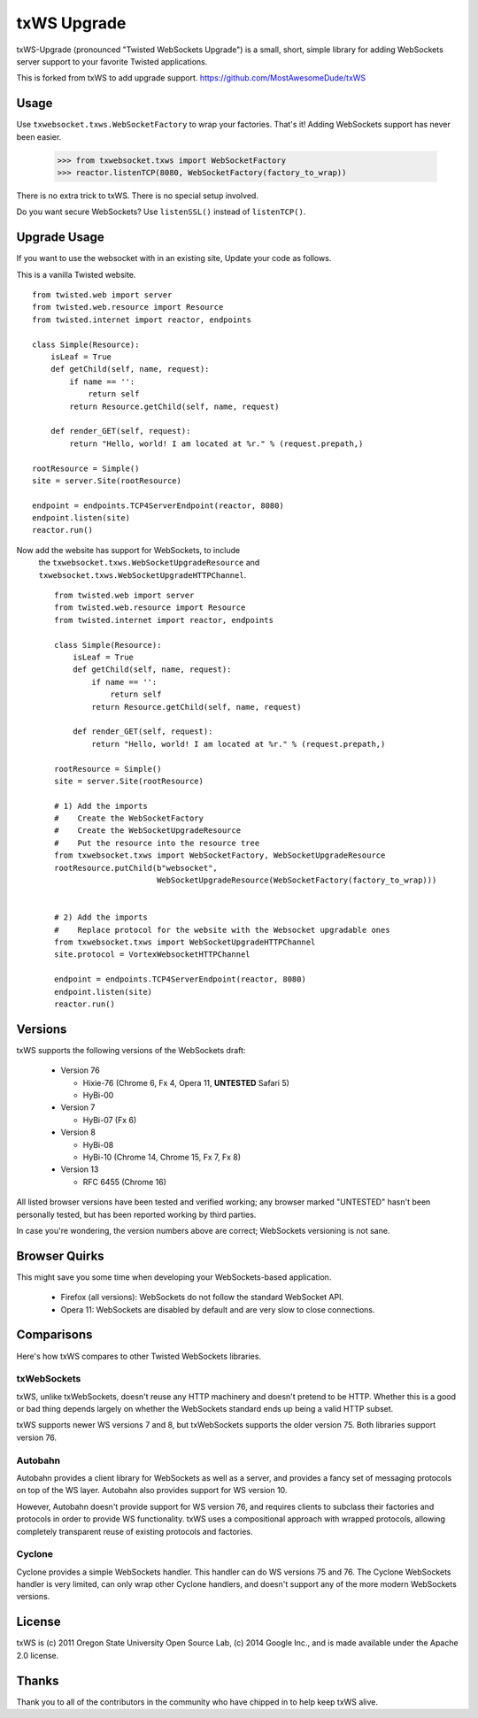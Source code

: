 ============
txWS Upgrade
============

txWS-Upgrade (pronounced "Twisted WebSockets Upgrade") is a small, short, simple library for
adding WebSockets server support to your favorite Twisted applications.

This is forked from txWS to add upgrade support.
https://github.com/MostAwesomeDude/txWS


Usage
=====

Use ``txwebsocket.txws.WebSocketFactory`` to wrap your factories. That's it! Adding
WebSockets support has never been easier.

    >>> from txwebsocket.txws import WebSocketFactory
    >>> reactor.listenTCP(8080, WebSocketFactory(factory_to_wrap))

There is no extra trick to txWS. There is no special setup involved.

Do you want secure WebSockets? Use ``listenSSL()`` instead of ``listenTCP()``.

Upgrade Usage
=============

If you want to use the websocket with in an existing site, Update your code as follows.

This is a vanilla Twisted website. ::


        from twisted.web import server
        from twisted.web.resource import Resource
        from twisted.internet import reactor, endpoints

        class Simple(Resource):
            isLeaf = True
            def getChild(self, name, request):
                if name == '':
                    return self
                return Resource.getChild(self, name, request)

            def render_GET(self, request):
                return "Hello, world! I am located at %r." % (request.prepath,)

        rootResource = Simple()
        site = server.Site(rootResource)

        endpoint = endpoints.TCP4ServerEndpoint(reactor, 8080)
        endpoint.listen(site)
        reactor.run()



Now add the website has support for WebSockets, to include
 the ``txwebsocket.txws.WebSocketUpgradeResource`` and ``txwebsocket.txws.WebSocketUpgradeHTTPChannel``. ::

        from twisted.web import server
        from twisted.web.resource import Resource
        from twisted.internet import reactor, endpoints

        class Simple(Resource):
            isLeaf = True
            def getChild(self, name, request):
                if name == '':
                    return self
                return Resource.getChild(self, name, request)

            def render_GET(self, request):
                return "Hello, world! I am located at %r." % (request.prepath,)

        rootResource = Simple()
        site = server.Site(rootResource)

        # 1) Add the imports
        #    Create the WebSocketFactory
        #    Create the WebSocketUpgradeResource
        #    Put the resource into the resource tree
        from txwebsocket.txws import WebSocketFactory, WebSocketUpgradeResource
        rootResource.putChild(b"websocket",
                              WebSocketUpgradeResource(WebSocketFactory(factory_to_wrap)))


        # 2) Add the imports
        #    Replace protocol for the website with the Websocket upgradable ones
        from txwebsocket.txws import WebSocketUpgradeHTTPChannel
        site.protocol = VortexWebsocketHTTPChannel

        endpoint = endpoints.TCP4ServerEndpoint(reactor, 8080)
        endpoint.listen(site)
        reactor.run()


Versions
========

txWS supports the following versions of the WebSockets draft:

 * Version 76

   * Hixie-76 (Chrome 6, Fx 4, Opera 11, **UNTESTED** Safari 5)
   * HyBi-00

 * Version 7

   * HyBi-07 (Fx 6)

 * Version 8

   * HyBi-08
   * HyBi-10 (Chrome 14, Chrome 15, Fx 7, Fx 8)

 * Version 13

   * RFC 6455 (Chrome 16)

All listed browser versions have been tested and verified working; any browser
marked "UNTESTED" hasn't been personally tested, but has been reported working
by third parties.

In case you're wondering, the version numbers above are correct; WebSockets
versioning is not sane.

Browser Quirks
==============

This might save you some time when developing your WebSockets-based
application.

 * Firefox (all versions): WebSockets do not follow the standard WebSocket
   API.
 * Opera 11: WebSockets are disabled by default and are very slow to close
   connections.

Comparisons
===========

Here's how txWS compares to other Twisted WebSockets libraries.

txWebSockets
------------

txWS, unlike txWebSockets, doesn't reuse any HTTP machinery and doesn't
pretend to be HTTP. Whether this is a good or bad thing depends largely on
whether the WebSockets standard ends up being a valid HTTP subset.

txWS supports newer WS versions 7 and 8, but txWebSockets supports the older
version 75. Both libraries support version 76.

Autobahn
--------

Autobahn provides a client library for WebSockets as well as a server, and
provides a fancy set of messaging protocols on top of the WS layer. Autobahn
also provides support for WS version 10.

However, Autobahn doesn't provide support for WS version 76, and requires
clients to subclass their factories and protocols in order to provide WS
functionality. txWS uses a compositional approach with wrapped protocols,
allowing completely transparent reuse of existing protocols and factories.

Cyclone
-------

Cyclone provides a simple WebSockets handler. This handler can do WS versions
75 and 76. The Cyclone WebSockets handler is very limited, can only wrap other
Cyclone handlers, and doesn't support any of the more modern WebSockets
versions.

License
=======

txWS is (c) 2011 Oregon State University Open Source Lab, (c) 2014 Google
Inc., and is made available under the Apache 2.0 license.

Thanks
======

Thank you to all of the contributors in the community who have chipped in to
help keep txWS alive.
